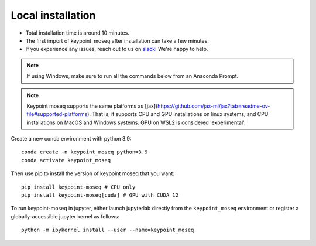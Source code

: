 Local installation
==================

- Total installation time is around 10 minutes.
- The first import of keypoint_moseq after installation can take a few minutes.
- If you experience any issues, reach out to us on `slack <https://join.slack.com/t/moseqworkspace/shared_invite/zt-151x0shoi-z4J0_g_5rwJDlO1IfCU34A>`_! We're happy to help.

.. note::

   If using Windows, make sure to run all the commands below from an Anaconda Prompt.

.. note::

   Keypoint moseq supports the same platforms as [jax](https://github.com/jax-ml/jax?tab=readme-ov-file#supported-platforms). That is, it supports CPU and GPU installations on linux systems, and CPU installations on MacOS and Windows systems. GPU on WSL2 is considered 'experimental'.

Create a new conda environment with python 3.9::

   conda create -n keypoint_moseq python=3.9
   conda activate keypoint_moseq

Then use pip to install the version of keypoint moseq that you want::

   pip install keypoint-moseq # CPU only
   pip install keypoint-moseq[cuda] # GPU with CUDA 12

To run keypoint-moseq in jupyter, either launch jupyterlab directly from the ``keypoint_moseq`` environment or register a globally-accessible jupyter kernel as follows::

   python -m ipykernel install --user --name=keypoint_moseq

